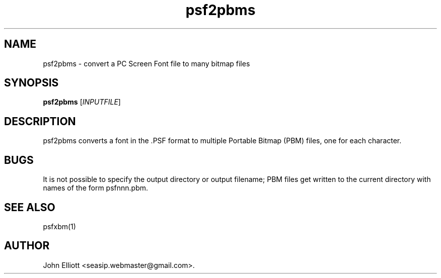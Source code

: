 .\" -*- nroff -*-
.\"
.\" psf2pbms.1: psf2pbms man page
.\" Copyright (c) 2005, 2007 John Elliott
.\"
.\"
.\"
.\" psftools: Manipulate console fonts in the .PSF format
.\" Copyright (C) 2005, 2007  John Elliott
.\"
.\" This program is free software; you can redistribute it and/or modify
.\" it under the terms of the GNU General Public License as published by
.\" the Free Software Foundation; either version 2 of the License, or
.\" (at your option) any later version.
.\"
.\" This program is distributed in the hope that it will be useful,
.\" but WITHOUT ANY WARRANTY; without even the implied warranty of
.\" MERCHANTABILITY or FITNESS FOR A PARTICULAR PURPOSE.  See the
.\" GNU General Public License for more details.
.\"
.\" You should have received a copy of the GNU General Public License
.\" along with this program; if not, write to the Free Software
.\" Foundation, Inc., 675 Mass Ave, Cambridge, MA 02139, USA.
.\"
.TH psf2pbms 1 "22 January, 2020" "Version 1.1.1" "PSF Tools"
.\"
.\"------------------------------------------------------------------
.\"
.SH NAME
psf2pbms - convert a PC Screen Font file to many bitmap files
.\"
.\"------------------------------------------------------------------
.\"
.SH SYNOPSIS
.PD 0
.B psf2pbms
.RI [ INPUTFILE ]
.P
.PD 1
.\"
.\"------------------------------------------------------------------
.\"
.SH DESCRIPTION
psf2pbms converts a font in the .PSF format to multiple Portable
Bitmap (PBM) files, one for each character. 
.\"
.\"------------------------------------------------------------------
.\"
.SH BUGS
It is not possible to specify the output directory or output filename; 
PBM files get written to the current directory with names of the 
form psfnnn.pbm.
.\"
.\"------------------------------------------------------------------
.\"
.SH SEE ALSO
psfxbm(1)
.\"
.\"------------------------------------------------------------------
.\"
.SH AUTHOR
John Elliott <seasip.webmaster@gmail.com>.
.PP
